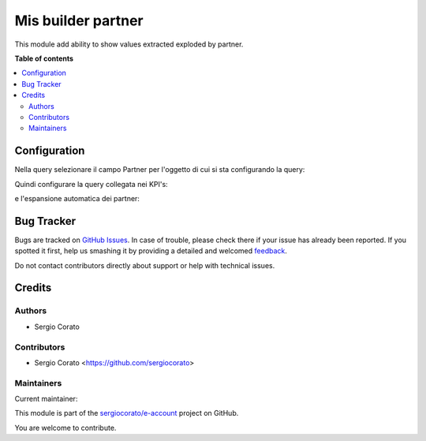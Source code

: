 ===================
Mis builder partner
===================

.. !!!!!!!!!!!!!!!!!!!!!!!!!!!!!!!!!!!!!!!!!!!!!!!!!!!!
   !! This file is generated by oca-gen-addon-readme !!
   !! changes will be overwritten.                   !!
   !!!!!!!!!!!!!!!!!!!!!!!!!!!!!!!!!!!!!!!!!!!!!!!!!!!!

.. |badge1| image:: https://img.shields.io/badge/maturity-Beta-yellow.png
    :target: https://odoo-community.org/page/development-status
    :alt: Beta
.. |badge2| image:: https://img.shields.io/badge/licence-AGPL--3-blue.png
    :target: http://www.gnu.org/licenses/agpl-3.0-standalone.html
    :alt: License: AGPL-3
.. |badge3| image:: https://img.shields.io/badge/github-sergiocorato%2Fe--account-lightgray.png?logo=github
    :target: https://github.com/sergiocorato/e-account/tree/12.0/mis_builder_expand_partner
    :alt: sergiocorato/e-account

|badge1| |badge2| |badge3| 

This module add ability to show values extracted exploded by partner.

**Table of contents**

.. contents::
   :local:

Configuration
=============

Nella query selezionare il campo Partner per l'oggetto di cui si sta configurando la query:

.. image:: https://raw.githubusercontent.com/sergiocorato/e-account/12.0/mis_builder_expand_partner/static/description/partner.png
    :alt: Partner

Quindi configurare la query collegata nei KPI's:

.. image:: https://raw.githubusercontent.com/sergiocorato/e-account/12.0/mis_builder_expand_partner/static/description/query_collegata.png
    :alt: Query collegata

e l'espansione automatica dei partner:

.. image:: https://raw.githubusercontent.com/sergiocorato/e-account/12.0/mis_builder_expand_partner/static/description/espandi_partner.png
    :alt: Espandi i partner

Bug Tracker
===========

Bugs are tracked on `GitHub Issues <https://github.com/sergiocorato/e-account/issues>`_.
In case of trouble, please check there if your issue has already been reported.
If you spotted it first, help us smashing it by providing a detailed and welcomed
`feedback <https://github.com/sergiocorato/e-account/issues/new?body=module:%20mis_builder_expand_partner%0Aversion:%2012.0%0A%0A**Steps%20to%20reproduce**%0A-%20...%0A%0A**Current%20behavior**%0A%0A**Expected%20behavior**>`_.

Do not contact contributors directly about support or help with technical issues.

Credits
=======

Authors
~~~~~~~

* Sergio Corato

Contributors
~~~~~~~~~~~~

* Sergio Corato <https://github.com/sergiocorato>

Maintainers
~~~~~~~~~~~

.. |maintainer-sergiocorato| image:: https://github.com/sergiocorato.png?size=40px
    :target: https://github.com/sergiocorato
    :alt: sergiocorato

Current maintainer:

|maintainer-sergiocorato| 

This module is part of the `sergiocorato/e-account <https://github.com/sergiocorato/e-account/tree/12.0/mis_builder_expand_partner>`_ project on GitHub.

You are welcome to contribute.
